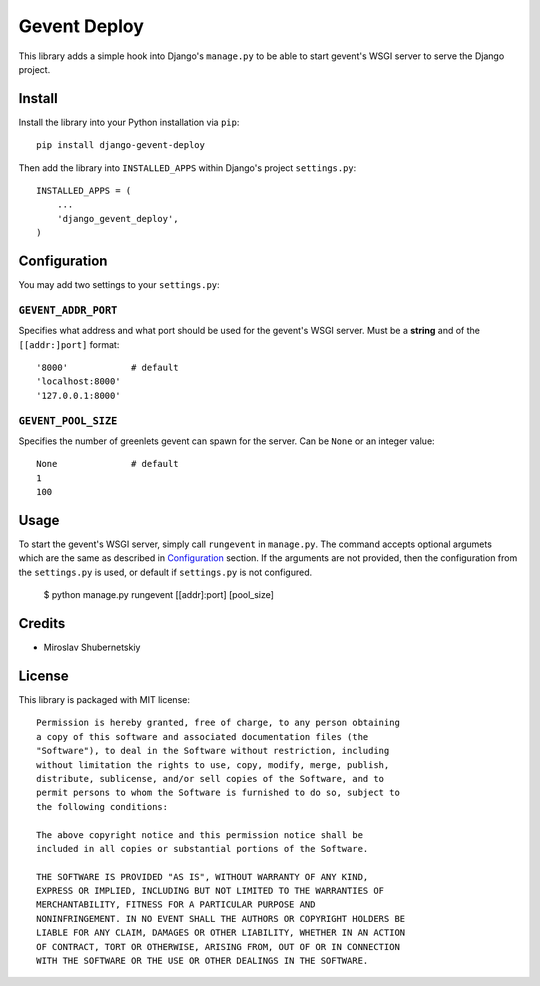 Gevent Deploy
=============

This library adds a simple hook into Django's ``manage.py`` to be able to start gevent's WSGI
server to serve the Django project.

Install
-------

Install the library into your Python installation via ``pip``::

    pip install django-gevent-deploy

Then add the library into ``INSTALLED_APPS`` within Django's project ``settings.py``::

    INSTALLED_APPS = (
        ...
        'django_gevent_deploy',
    )

Configuration
-------------

You may add two settings to your ``settings.py``:

``GEVENT_ADDR_PORT``
~~~~~~~~~~~~~~~~~~~~

Specifies what address and what port should be used for the gevent's WSGI server.
Must be a **string** and of the ``[[addr:]port]`` format::

    '8000'            # default
    'localhost:8000'
    '127.0.0.1:8000'

``GEVENT_POOL_SIZE``
~~~~~~~~~~~~~~~~~~~~

Specifies the number of greenlets gevent can spawn for the server. Can be ``None``
or an integer value::

    None              # default
    1
    100

Usage
-----

To start the gevent's WSGI server, simply call ``rungevent`` in ``manage.py``. The command
accepts optional argumets which are the same as described in `Configuration`_ section.
If the arguments are not provided, then the configuration from the ``settings.py`` is used,
or default if ``settings.py`` is not configured.

    $ python manage.py rungevent [[addr]:port] [pool_size]

Credits
-------

* Miroslav Shubernetskiy

License
-------

This library is packaged with MIT license::

    Permission is hereby granted, free of charge, to any person obtaining
    a copy of this software and associated documentation files (the
    "Software"), to deal in the Software without restriction, including
    without limitation the rights to use, copy, modify, merge, publish,
    distribute, sublicense, and/or sell copies of the Software, and to
    permit persons to whom the Software is furnished to do so, subject to
    the following conditions:

    The above copyright notice and this permission notice shall be
    included in all copies or substantial portions of the Software.

    THE SOFTWARE IS PROVIDED "AS IS", WITHOUT WARRANTY OF ANY KIND,
    EXPRESS OR IMPLIED, INCLUDING BUT NOT LIMITED TO THE WARRANTIES OF
    MERCHANTABILITY, FITNESS FOR A PARTICULAR PURPOSE AND
    NONINFRINGEMENT. IN NO EVENT SHALL THE AUTHORS OR COPYRIGHT HOLDERS BE
    LIABLE FOR ANY CLAIM, DAMAGES OR OTHER LIABILITY, WHETHER IN AN ACTION
    OF CONTRACT, TORT OR OTHERWISE, ARISING FROM, OUT OF OR IN CONNECTION
    WITH THE SOFTWARE OR THE USE OR OTHER DEALINGS IN THE SOFTWARE.

